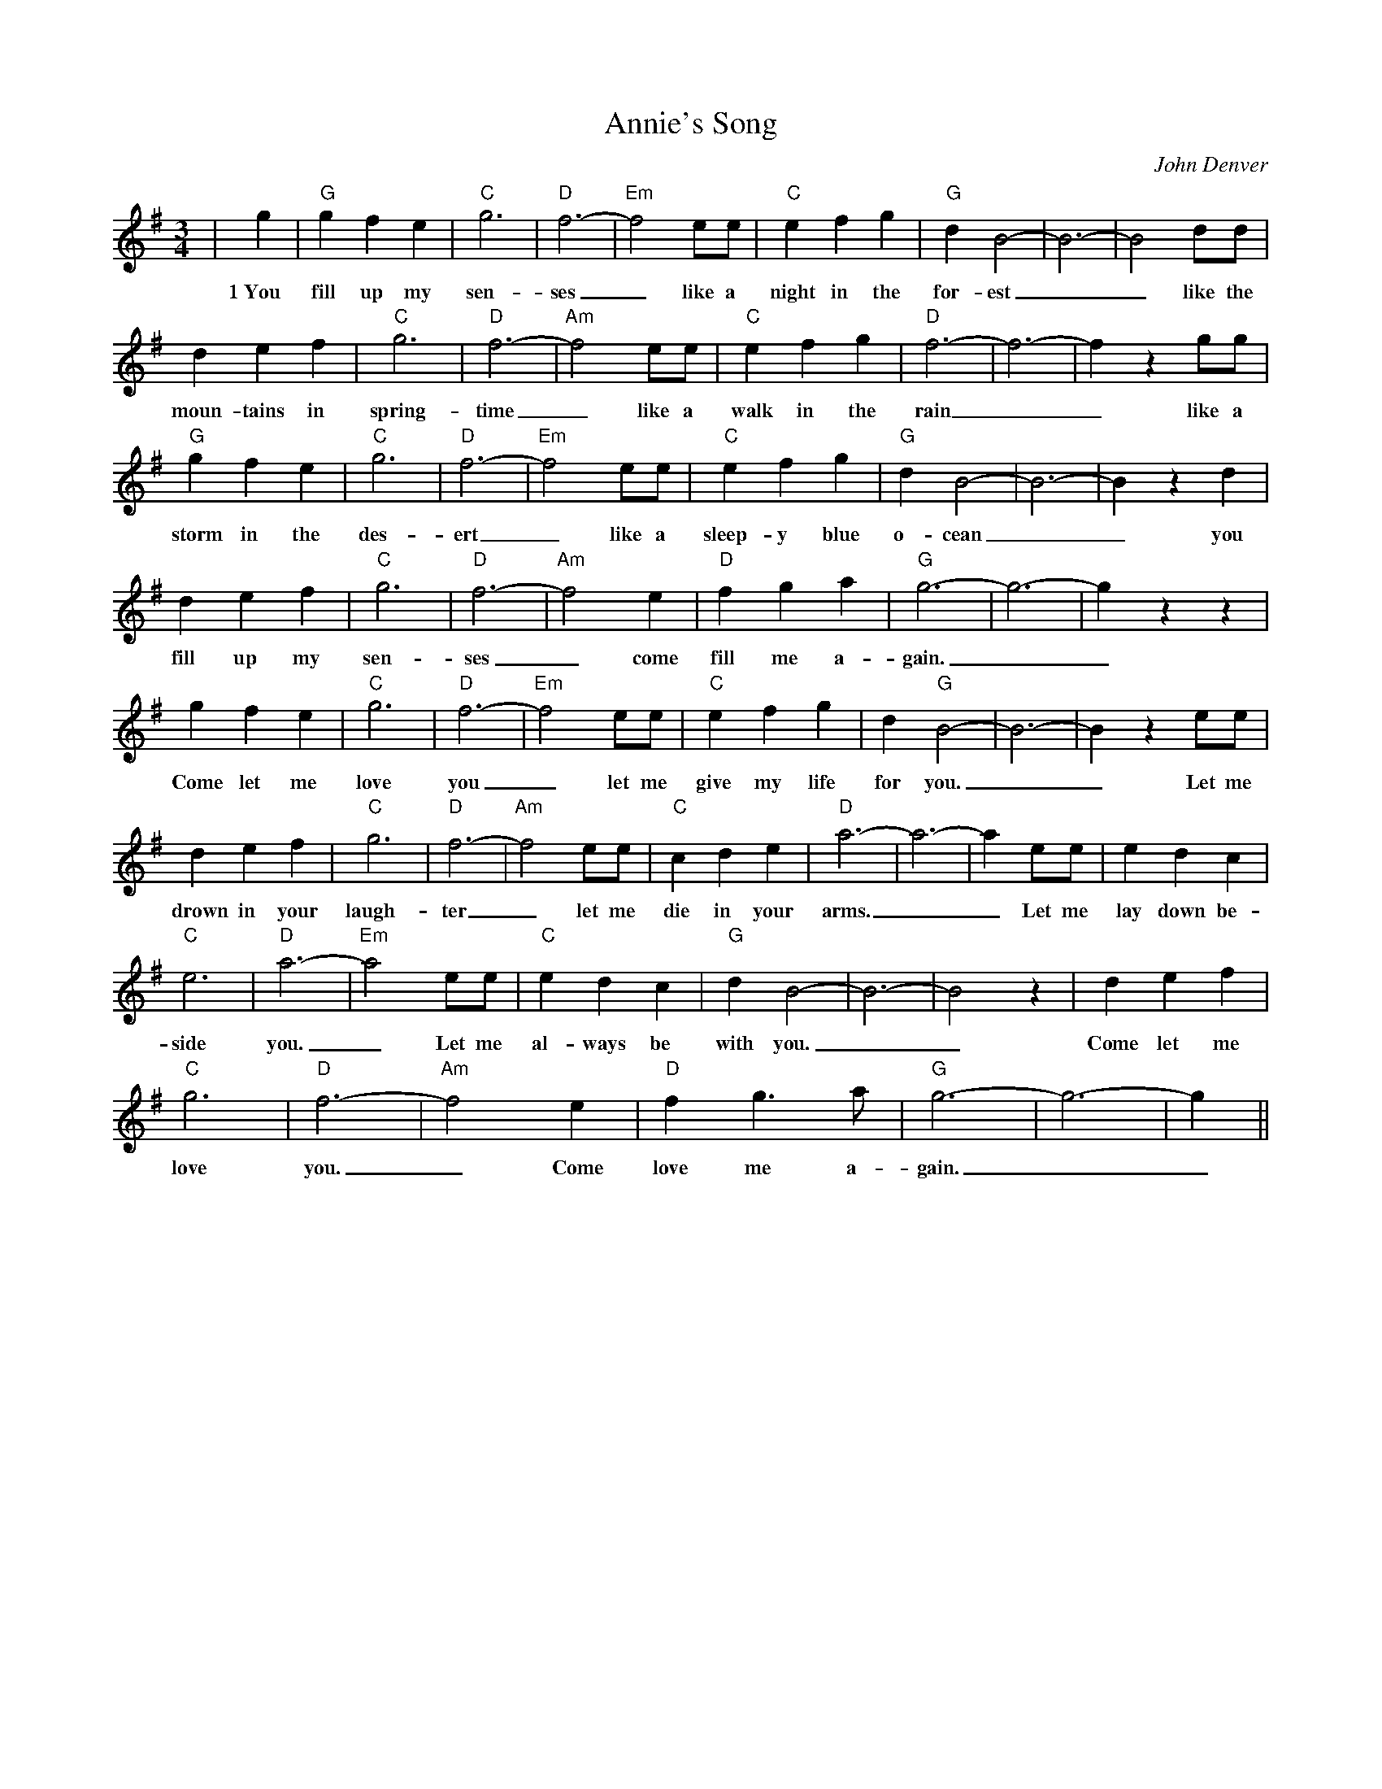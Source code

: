 %%scale 0.7
%%barsperstaff 8
X: 1
T:Annie's Song
C:John Denver
M:3/4
L:1/4
K:G
%%staves{RH1}
V:1 clef=treble
|g|"G"g f e|"C"g3|"D"f3-|"Em"f2 e/2e/2|"C"e f g|"G"d B2-|B3-|B2 d/2d/2
w:1~You fill up my sen-ses_ like a night in the for-est__ like the
|d e f|"C"g3|"D"f3-|"Am"f2 e/2e/2|"C"e f g|"D"f3-|f3-|f z g/2g/2|"G"g f e
w:moun-tains in spring-time_ like a walk in the rain__ like a storm in the
|"C"g3|"D"f3-|"Em"f2 e/2e/2|"C"e f g|"G"d B2-|B3-|B z d|d e f|"C"g3
w:des-ert_ like a sleep-y blue o-cean__ you fill up my sen-
|"D"f3-|"Am"f2 e|"D"f g a|"G"g3-|g3-|g z z|g f e|"C"g3|"D"f3-
w:ses_ come fill me a-gain.__ Come let me love you_
|"Em"f2 e/2e/2|"C"e f g|d "G"B2-|B3-|B z e/2e/2|d e f|"C"g3|"D"f3-|"Am"f2 e/2e/2
w:_let me give my life for you.__ Let me drown in your laugh-ter_ let me
|"C"c d e|"D"a3-|a3-|a e/2e/2|e d c|"C"e3|"D"a3-|"Em"a2 e/2e/2|"C"e d c
w:die in your arms.__ Let me lay down be-side you._ Let me al-ways be
|"G"d B2-|B3-|B2 z| d e f|"C"g3|"D"f3-|"Am"f2 e|"D"f g3/2 a/2|"G"g3-|g3-|g||
w:with you.__ Come let me love you._ Come love me a-gain.__
